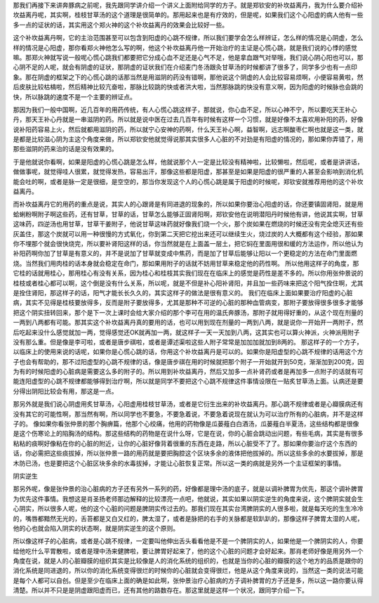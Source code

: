 那我们再接下来讲奔豚病之前呢，我先跟同学讲介绍一个讲义上面附给同学的方子。就是郑钦安的补坎益离丹，我为什么要介绍补坎益离丹呢，其实啊，桂枝甘草汤的这个道理是很简单的。那用起来也是有疗效的，但是呢，如果我们这个心阳虚的病人他有一些多一点的证状的话，其实用这个郑火神的这个补坎益离丹的效果会比较好一些。

这个补坎益离丹啊，它的主治范围甚至可以包含到阳虚的心跳不规律，所以我们要学会怎么样辨证，怎么样的情况是心阴虚，怎么样的情况是心阳虚，那你看郑火神他怎么写的啊，他这个补坎益离丹他一开始治疗的主证是心慌心跳，就是我们说的心悸的感觉嘛。那郑火神就写说一般呢心慌心跳我们都要把它分成心血不足还是心气不足，他是拿血跟气对举哦，我们说心阴心阳也可以，那心阴不足的人呢，就会有阴虚的证状，那阴虚的证状我们在介绍麦门冬汤跟灸甘草汤的时候都讲了很多了，同学多少也有一点印象。那在阴虚的框架之下的心慌心跳的话那当然是用滋阴的药没有错啊，那他说这个阴虚的人会比较容易烦啊，小便容易黄啦，然后皮肤比较枯槁啦，然后精神比较亢奋啦，那脉比较跳的快或者洪大啦，当然那脉跳的快没有意义啊，因为阳虚的时候脉也会跳的快，所以脉跳的速度不是一个主要的辨证点。

那因为我们一般中国啊，近几百年的用药传统，有人心慌心跳这样子，那就说，你心血不足，所以心神不宁，所以要吃天王补心丹，那天王补心丹就是一串滋阴的药。所以就是说中医在过去几百年有时候有这样一个习惯，就是好像不太喜欢用补阳的药，好像说补阳药容易上火，然后就都用滋阴的药，所以就宁心安神的药啊，什么天王补心啊，益智啊，远志啊酸枣仁啊也就是这一类，就是都是比较滋心阴为主这个角度来做，所以郑钦安他就觉得说那其实很多人心脏的不对劲是有阳虚的情况的，那如果你弄错了，用那些滋阴的药来治的话是没有效果的。

于是他就说你看啊，如果是阳虚的心慌心跳是怎么样，他就说那个人一定是比较没有精神啦，比较懒啦，然后呢，或者是讲讲话，做做事呢，就觉得哇人很累，就觉得发热，容易出汗，那像这些都是阳虚，那甚至是如果是阳虚的很严重的人甚至会影响到消化机能会吐的啊，或者是脉一定是很细，是空空的，那当你发现这个人的心慌心跳是属于阳虚的时候呢，郑钦安就推荐用他的这个补坎益离丹。

而补坎益离丹它的用药的重点是说，其实人的心跟肾是有同进退的现象的，所以如果你要治心阳虚的话，你还要镇固肾阳，就是用蛤蜊粉啊附子啊这些药，还有甘草，甘草的话，甘草怎么能够正固肾阳啊，郑钦安他在说明潜阳丹时候他有讲，他说其实啊，甘草这味药，四逆汤也用甘草，甘草干姜附子，他说甘草这味药就好像我们烧一个火，那个炭如果在燃烧的时候还没有完全熄灭还有些灰盖住，那这个炭就可以用一种很慢的方式氧化，你到第二天把它挖出来还可以继续生火，烧过炭的人大概都有这个经验，那如果你不埋那个就会很快烧完，所以要补肾阳这样的话，你当然就是在上面盖一层土，把它焖在里面用很和缓的方法运作，所以他认为补阳药啊你加了甘草是有意义的，并不是说加了甘草就变成中焦药，而是加了甘草后能够让阳以一个更稳定的方法在命门里面燃烧。当然我们用肉桂的话本身就会稳定在命门，那如果用附子的话就不妨用甘草来稳定他的药性啊。
所以他用这样子的角度，那它桂的话就用桂心，那用桂心有没有关系，因为桂心和桂枝其实我们现在在临床上的感觉是药性是差不多的。所以你用张仲景说的桂枝或者桂心都可以啊，这个倒是没有什么关系，所以呢，就是不但是补心阳补肾阳，并且加一些药味来把这个阳气拴住啊，尤其是拴住肾阳，那这样子的话，阳气才能长长久久的，其实这样子的做法是很有意义的。
我们在临床上面如果要治疗阳虚的心脏病，其实不见得是桂枝要放得多，反而是附子要放得多，尤其是那种不可逆的心脏的那种血管病变，那附子要放得很多很多才能够把这个阴实扭转回来，那个是下一次上课时会给大家介绍的那个李可在用的温氏奔豚汤，那附子就用得好重的，从这个现在剂量的一两到八两都有可能。那其实这个补坎益离丹真的要用的话，也可以用到现在剂量的一两到八两，就是说你一开始开一两附子，然后吃起来没什么感觉就加一两，觉得感觉还OK就再加一两，就这样子一天一天加到八两，这其实也可以算火神派，火神派用附子没有那么重。但是像是李可啦，或者是唐步祺啦，或者是谭述渠啦这些人附子常常是加加加就加到8两的。
那这样子的一个方子，以临床上的使用来说的话呢，如果你是心慌心跳的话，你用这个补坎益离丹是可以的。如果你是阳虚型的心跳不规律的话用这个方子也会有帮助的，那不过阳虚型的心跳不规律的话，像是唐步祺在用的时候就把那个附子一开始就开到50克，渐渐加到200克，因为有的时候阳虚的心脏病是需要这么多的附子的。所以用到补坎益离丹，然后又加多一点补肾药或者是再加多一点附子的话就有可能连阳虚型的心跳不规律都能够得到治疗啊，所以就是同学不要把这个心跳不规律这件事情设限在一贴炙甘草汤上面。认病还是要分得出阴阳比较会有用，那这是一点。

那另外就是我们说心阴虚用炙甘草汤，心阳虚用桂枝甘草汤，或者是它衍生出来的补坎益离丹。那心跳不规律或者是心瓣膜病还有没有其它的可能性啊，那当然有啊，所以同学也不要急，不要急着说，不要急着说现在就认为可以治疗所有的心脏病，并不是这样子的。
像如果你看张仲景的那个胸痹篇，他那个心绞痛，他用的药物像是瓜蒌薤白白酒汤，瓜蒌薤白半夏汤，这些结构都是很像是这个伤寒论上的陷胸汤的结构。那这些结构的药物是在说什么呀，它是在说，你的心脏会跳动出问题，有些毛病，其实是有很多粘粘的痰啊好像粘在你的心脏的附近，让你的心脏好像背着很重的东西在走路，所以心脏受不了了。那如果你要治疗这个东西的话，你必需把这些痰拔掉，所以张仲景一路的用药就是要把胸腔这个区块多余的液体把他拔掉的。所以这些多余的水要拔掉，那是木防已汤，也是要把这个心脏区块多余的水毒拔掉，才能让心脏恢复正常。所以这一类的病就是另外一个主证框架的事情。

阴实逆生

那另外呢，像是张仲景的治心脏病的方子还有另外一系列的药，好像都是理中汤的底子，就是以调补脾胃为优先，那这个调补脾胃为优先这件事情。我想这是肖圣扬老师那边解释的比较漂亮一点吧，他就说，其实如果以阴实逆生的角度来说，这个脾阴实就会生心阴实，所以很多人呢，他的这个心脏的问题是脾阴实传过去的。那我们现在其实台湾脾阴实的人很多啦，就是每天吃的生生冷冷的，嘴唇都黯然无光的，舌苔都是又白又红的，脾太湿了，或者是脉把的右手的关脉都是软趴趴的，那像这样子脾胃太湿的人呢，他的心也就会陷入阴实的状态啊，就是阴实逆生的这个原则。

所以像这样子的心脏病，或者是心跳不规律，一定要叫他伸出舌头看看他是不是一个脾阴实的人，如果他是一个脾阴实的人，你要给他吃什么平胃散啦，或者是理中汤来健脾啦，要让脾胃好起来了，他的这个心脏的问题才会好起来。那肖老师好像是用另外一个角度在说，就是人的心脏瓣膜的组织其实是比较像是人的消化系统的组织的，也就是当你的心脏的瓣膜的这个地方的品质是跟你的消化系统是同进退的，所以你的消化系统变得很烂的时候你的心脏就会变得很烂，他是从这个角度来说的，当然这一类的说法可能是每个人都可以自创。但是至少在临床上面的确是如此啊，张仲景治疗心脏病的方子调补脾胃的方子还是多，所以这一路你要认得清楚。所以并不只是是阴虚跟阳虚而已，还有其他的路数存在。那这里就是这样一个状况，跟同学介绍一下。
